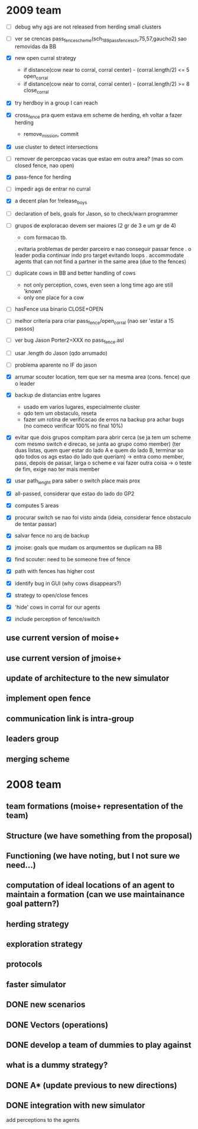 * 2009 team

- [ ] debug why ags are not released from herding small clusters
- [ ] ver se crencas pass_fence_scheme(sch_189_pass_fence_sch,75,57,gaucho2) sao removidas da BB

- [X] new open curral strategy
      * if distance(cow near to corral, corral center) - (corral.length/2) <= 5
        open_corral
      * if distance(cow near to corral, corral center) - (corral.length/2) >= 8
        close_corral
- [X] try herdboy in a group I can reach

- [X] cross_fence pra quem estava em scheme de herding, eh voltar a fazer herding
      - remove_mission, commit
- [X] use cluster to detect intersections
- [ ] remover de percepcao vacas que estao em outra area? (mas so com closed fence, nao open)

- [X] pass-fence for herding
- [ ] impedir ags de entrar no curral
- [X] a decent plan for !release_boys

- [ ] declaration of bels, goals for Jason, so to check/warn programmer

- [ ] grupos de exploracao devem ser maiores (2 gr de 3 e um gr de 4)
      - com formacao tb.
      . evitaria problemas de perder parceiro e nao conseguir passar fence
      . o leader podia continuar indo pro target evitando loops
      . accommodate agents that can
        not find a partner in the same area (due to the fences)
- [ ] duplicate cows in BB and better handling of cows
      - not only perception, cows, even seen a long time ago are still 'known'
      - only one place for a cow
- [ ] hasFence usa binario CLOSE+OPEN
- [ ] melhor criteria para criar pass_fence/open_corral (nao ser 'estar a 15 passos)

- [ ] ver bug Jason Porter2=XXX no pass_fence.asl
- [ ] usar .length do Jason (qdo arrumado)
- [ ] problema aparente no IF do jason

- [X] arrumar scouter location, tem que ser na mesma area (cons. fence) que o leader
- [X] backup de distancias entre lugares
    - usado em varios lugares, especialmente cluster
    - qdo tem um obstaculo, reseta
    - fazer um rotina de verificacao de erros na backup
      pra achar bugs (no comeco verificar 100% no final 10%)
- [X] evitar que dois grupos compitam para abrir cerca
   (se ja tem um scheme com mesmo switch e direcao, se junta ao grupo como member)
   (ter duas listas, quem quer estar do lado A e quem do lado B, terminar so qdo todos os
    ags estao do lado que queriam)
    -> entra como member, pass, depois de passar, larga o scheme e vai fazer outra coisa
    -> o teste de fim, exige nao ter mais member
- [X] usar path_lenght para saber o switch place mais prox
- [X] all-passed, considerar que estao do lado do GP2
- [X] computes 5 areas
- [X] procurar switch se nao foi visto ainda (ideia, considerar fence obstaculo de tentar passar)
- [X] salvar fence no arq de backup
- [X] jmoise: goals que mudam os arqumentos se duplicam na BB
- [X] find scouter: need to be someone free of fence
- [X] path with fences has higher cost
- [X] identify bug in GUI (why cows disappears?)
- [X] strategy to open/close fences
- [X] 'hide' cows in corral for our agents
- [X] include perception of fence/switch

** use current version of moise+
** use current version of jmoise+
** update of architecture to the new simulator
** implement open fence
** communication link is intra-group
** leaders group
** merging scheme
* 2008 team
** team formations (moise+ representation of the team)
** Structure (we have something from the proposal)
** Functioning (we have noting, but I not sure we need...)
** computation of ideal locations of an agent to maintain a formation (can we use maintainance goal pattern?)
** herding strategy
** exploration strategy
** protocols
** faster simulator
** DONE new scenarios
** DONE Vectors (operations)
   CLOSED: [2008-04-20 Sun 22:23]
** DONE develop a team of dummies to play against
   CLOSED: [2008-04-20 Sun 22:23]
** what is a dummy strategy?
** DONE A* (update previous to new directions)
   CLOSED: [2008-03-16 Sun 15:29]
** DONE integration with new simulator
   CLOSED: [2008-03-16 Sun 15:28]
   add perceptions to the agents
